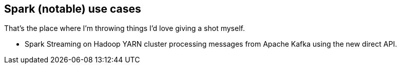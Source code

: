 == Spark (notable) use cases

That's the place where I'm throwing things I'd love giving a shot myself.

* Spark Streaming on Hadoop YARN cluster processing messages from Apache Kafka using the new direct API.
